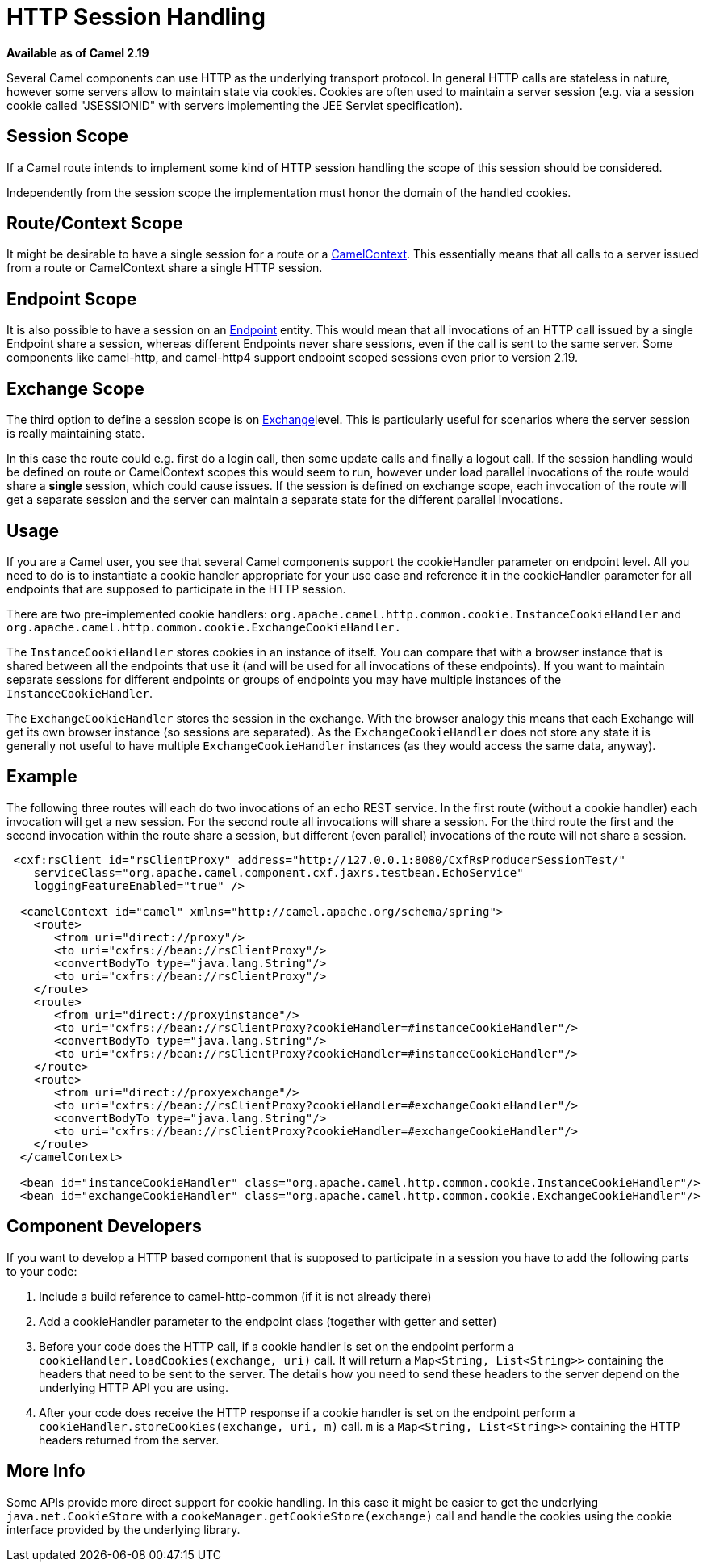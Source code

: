 [[HTTP-SessionHandling]]
= HTTP Session Handling

*Available as of Camel 2.19*

Several Camel components can use HTTP as the underlying transport
protocol. In general HTTP calls are stateless in nature, however some
servers allow to maintain state via cookies. Cookies are often used to
maintain a server session (e.g. via a session cookie called "JSESSIONID"
with servers implementing the JEE Servlet specification).

[[HTTP-SessionHandling-SessionScope]]
== Session Scope

If a Camel route intends to implement some kind of HTTP session handling
the scope of this session should be considered.

Independently from the session scope the implementation must honor the
domain of the handled cookies.

[[HTTP-SessionHandling-RouteContextScope]]
== Route/Context Scope

It might be desirable to have a single session for a route or a
xref:camelcontext.adoc[CamelContext]. This essentially means that all
calls to a server issued from a route or CamelContext share a single
HTTP session.

[[HTTP-SessionHandling-EndpointScope]]
== Endpoint Scope

It is also possible to have a session on an xref:endpoint.adoc[Endpoint]
entity. This would mean that all invocations of an HTTP call issued by a
single Endpoint share a session, whereas different Endpoints never share
sessions, even if the call is sent to the same server. 
Some components like camel-http, and camel-http4 support endpoint scoped
sessions even prior to version 2.19.

[[HTTP-SessionHandling-ExchangeScope]]
==  Exchange Scope

The third option to define a session scope is on
xref:exchange.adoc[Exchange]level. This is particularly useful for
scenarios where the server session is really maintaining state.

In this case the route could e.g. first do a login call, then some
update calls and finally a logout call. If the session handling would be
defined on route or CamelContext scopes this would seem to run, however
under load parallel invocations of the route would share a *single*
session, which could cause issues. If the session is defined on exchange
scope, each invocation of the route will get a separate session and the
server can maintain a separate state for the different parallel
invocations.

[[HTTP-SessionHandling-Usage]]
== Usage

If you are a Camel user, you see that several Camel components support
the cookieHandler parameter on endpoint level. All you need to do is to
instantiate a cookie handler  appropriate for your use case and
reference it in the cookieHandler parameter for all endpoints that are
supposed to participate in the HTTP session.

There are two pre-implemented cookie handlers:
`org.apache.camel.http.common.cookie.InstanceCookieHandler` and
`org.apache.camel.http.common.cookie.ExchangeCookieHandler.`

The `InstanceCookieHandler` stores  cookies in an instance of itself.
You can compare that with a browser instance that is shared between all
the endpoints that use it (and will be used for all invocations of these
endpoints). If you want to maintain separate sessions for different
endpoints or groups of endpoints you may have multiple instances of the
`InstanceCookieHandler`.

The `ExchangeCookieHandler` stores the session in the exchange. With the
browser analogy this means that each Exchange will get its own browser
instance (so sessions are separated). As the `ExchangeCookieHandler`
does not store any state it is generally not useful to have multiple
`ExchangeCookieHandler` instances (as they would access the same data,
anyway).

[[HTTP-SessionHandling-Example]]
== Example

The following three routes will each do two invocations of an echo REST
service. In the first route (without a cookie handler) each invocation
will get a new session. For the second route all invocations will share
a session. For the third route the first and the second invocation
within the route share a session, but different (even parallel)
invocations of the route will not share a session.

[source,xml]
--------------------------------------------------------------------------------------------------------
 <cxf:rsClient id="rsClientProxy" address="http://127.0.0.1:8080/CxfRsProducerSessionTest/"
    serviceClass="org.apache.camel.component.cxf.jaxrs.testbean.EchoService"
    loggingFeatureEnabled="true" />

  <camelContext id="camel" xmlns="http://camel.apache.org/schema/spring">
    <route>
       <from uri="direct://proxy"/>
       <to uri="cxfrs://bean://rsClientProxy"/>
       <convertBodyTo type="java.lang.String"/>
       <to uri="cxfrs://bean://rsClientProxy"/>
    </route>
    <route>
       <from uri="direct://proxyinstance"/>
       <to uri="cxfrs://bean://rsClientProxy?cookieHandler=#instanceCookieHandler"/>
       <convertBodyTo type="java.lang.String"/>
       <to uri="cxfrs://bean://rsClientProxy?cookieHandler=#instanceCookieHandler"/>
    </route>
    <route>
       <from uri="direct://proxyexchange"/>
       <to uri="cxfrs://bean://rsClientProxy?cookieHandler=#exchangeCookieHandler"/>
       <convertBodyTo type="java.lang.String"/>
       <to uri="cxfrs://bean://rsClientProxy?cookieHandler=#exchangeCookieHandler"/>
    </route>
  </camelContext>

  <bean id="instanceCookieHandler" class="org.apache.camel.http.common.cookie.InstanceCookieHandler"/>
  <bean id="exchangeCookieHandler" class="org.apache.camel.http.common.cookie.ExchangeCookieHandler"/>  
--------------------------------------------------------------------------------------------------------

[[HTTP-SessionHandling-ComponentDevelopers]]
== Component Developers

If you want to develop a HTTP based component that is supposed to
participate in a session you have to add the following parts to your
code:

1.  Include a build reference to camel-http-common (if it is not already
there)
2.  Add a cookieHandler parameter to the endpoint class (together with
getter and setter)
3.  Before your code does the HTTP call, if a cookie handler is set on
the endpoint perform a `cookieHandler.loadCookies(exchange, uri)` call.
It will return a `Map<String, List<String>>` containing the headers that
need to be sent to the server. The details how you need to send these
headers to the server depend on the underlying HTTP API you are using.
4.  After your code does receive the HTTP response if a cookie handler
is set on the endpoint perform a
`cookieHandler.storeCookies(exchange, uri, m)` call. `m` is a
`Map<String, List<String>>` containing the HTTP headers returned from
the server.

[[HTTP-SessionHandling-MoreInfo]]
== More Info

Some APIs provide more direct support for cookie handling. In this case
it might be easier to get the underlying `java.net.CookieStore` with a
`cookeManager.getCookieStore(exchange)` call and handle the cookies
using the cookie interface provided by the underlying library.

